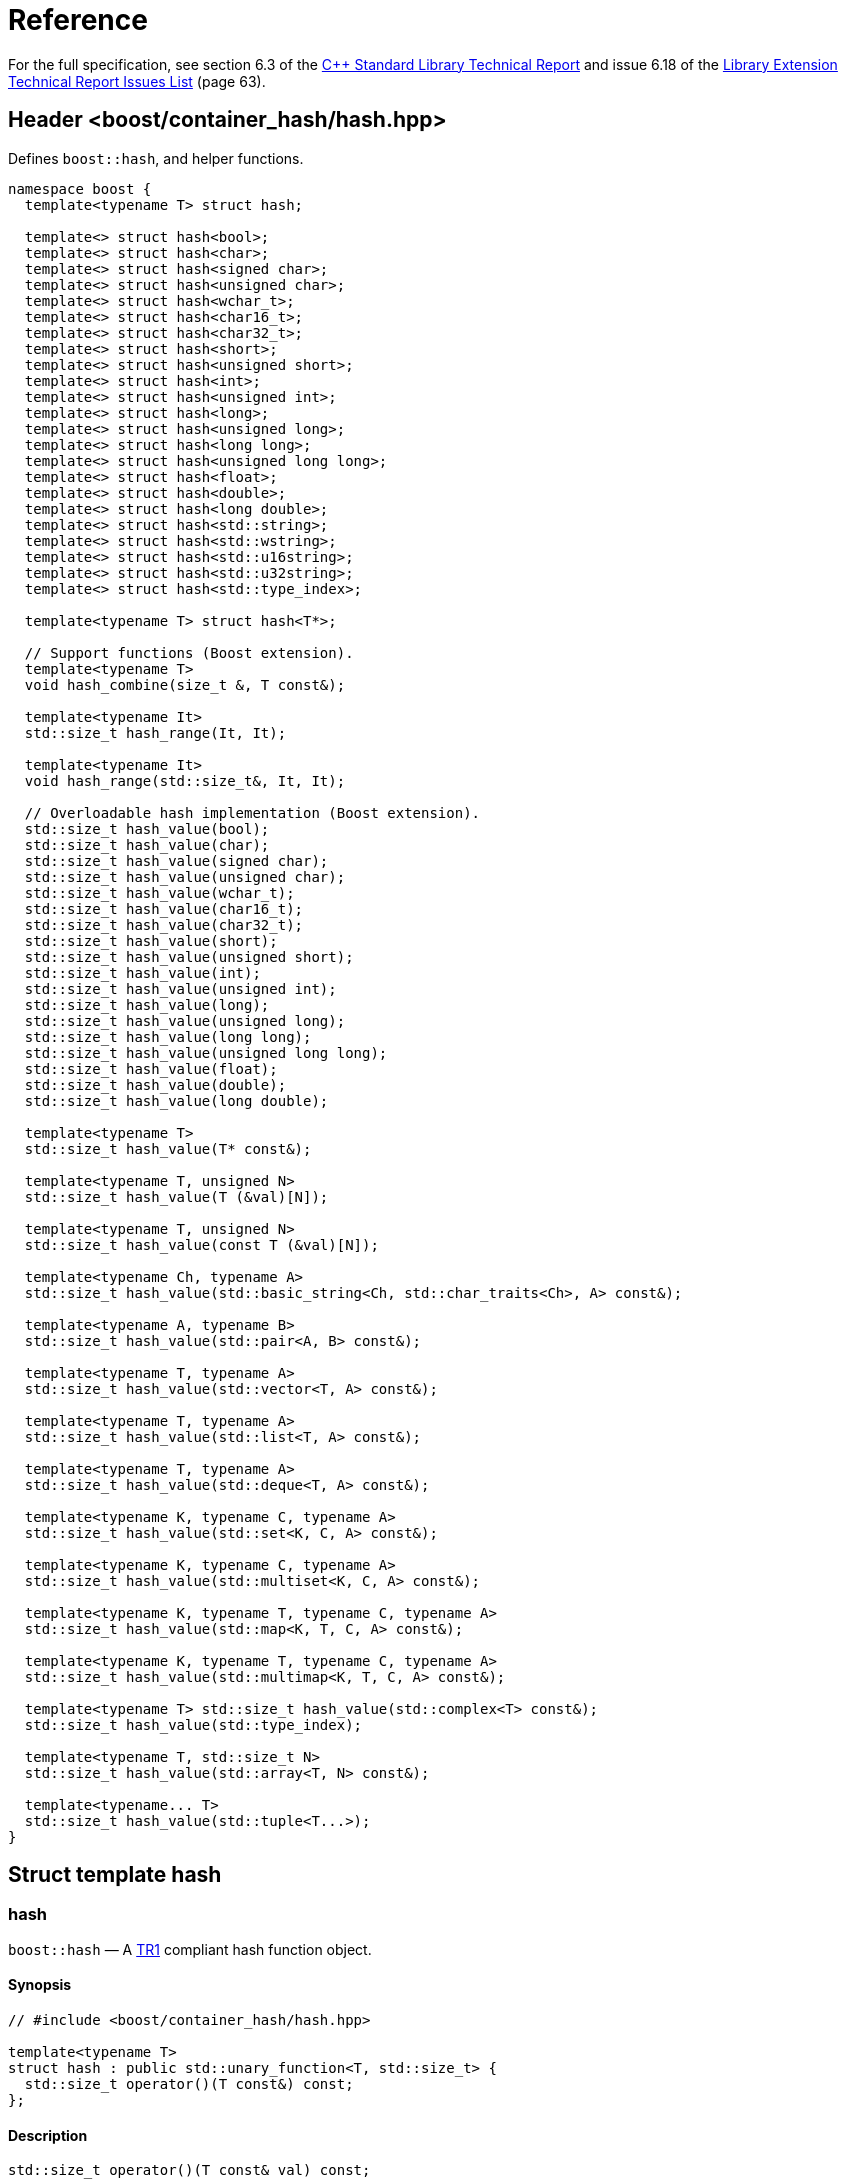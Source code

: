 [#ref]
= Reference

:idprefix: ref_

For the full specification, see section 6.3 of the http://www.open-std.org/jtc1/sc22/wg21/docs/papers/2005/n1836.pdf[C++ Standard Library Technical Report] and issue 6.18 of the http://www.open-std.org/jtc1/sc22/wg21/docs/papers/2005/n1837.pdf[Library Extension Technical Report Issues List] (page 63).

== Header <boost/container_hash/hash.hpp>

Defines `boost::hash`, and helper functions.

[source]
----
namespace boost {
  template<typename T> struct hash;

  template<> struct hash<bool>;
  template<> struct hash<char>;
  template<> struct hash<signed char>;
  template<> struct hash<unsigned char>;
  template<> struct hash<wchar_t>;
  template<> struct hash<char16_t>;
  template<> struct hash<char32_t>;
  template<> struct hash<short>;
  template<> struct hash<unsigned short>;
  template<> struct hash<int>;
  template<> struct hash<unsigned int>;
  template<> struct hash<long>;
  template<> struct hash<unsigned long>;
  template<> struct hash<long long>;
  template<> struct hash<unsigned long long>;
  template<> struct hash<float>;
  template<> struct hash<double>;
  template<> struct hash<long double>;
  template<> struct hash<std::string>;
  template<> struct hash<std::wstring>;
  template<> struct hash<std::u16string>;
  template<> struct hash<std::u32string>;
  template<> struct hash<std::type_index>;

  template<typename T> struct hash<T*>;

  // Support functions (Boost extension).
  template<typename T>
  void hash_combine(size_t &, T const&);

  template<typename It>
  std::size_t hash_range(It, It);

  template<typename It>
  void hash_range(std::size_t&, It, It);

  // Overloadable hash implementation (Boost extension).
  std::size_t hash_value(bool);
  std::size_t hash_value(char);
  std::size_t hash_value(signed char);
  std::size_t hash_value(unsigned char);
  std::size_t hash_value(wchar_t);
  std::size_t hash_value(char16_t);
  std::size_t hash_value(char32_t);
  std::size_t hash_value(short);
  std::size_t hash_value(unsigned short);
  std::size_t hash_value(int);
  std::size_t hash_value(unsigned int);
  std::size_t hash_value(long);
  std::size_t hash_value(unsigned long);
  std::size_t hash_value(long long);
  std::size_t hash_value(unsigned long long);
  std::size_t hash_value(float);
  std::size_t hash_value(double);
  std::size_t hash_value(long double);

  template<typename T>
  std::size_t hash_value(T* const&);

  template<typename T, unsigned N>
  std::size_t hash_value(T (&val)[N]);

  template<typename T, unsigned N>
  std::size_t hash_value(const T (&val)[N]);

  template<typename Ch, typename A>
  std::size_t hash_value(std::basic_string<Ch, std::char_traits<Ch>, A> const&);

  template<typename A, typename B>
  std::size_t hash_value(std::pair<A, B> const&);

  template<typename T, typename A>
  std::size_t hash_value(std::vector<T, A> const&);

  template<typename T, typename A>
  std::size_t hash_value(std::list<T, A> const&);

  template<typename T, typename A>
  std::size_t hash_value(std::deque<T, A> const&);

  template<typename K, typename C, typename A>
  std::size_t hash_value(std::set<K, C, A> const&);

  template<typename K, typename C, typename A>
  std::size_t hash_value(std::multiset<K, C, A> const&);

  template<typename K, typename T, typename C, typename A>
  std::size_t hash_value(std::map<K, T, C, A> const&);

  template<typename K, typename T, typename C, typename A>
  std::size_t hash_value(std::multimap<K, T, C, A> const&);

  template<typename T> std::size_t hash_value(std::complex<T> const&);
  std::size_t hash_value(std::type_index);

  template<typename T, std::size_t N>
  std::size_t hash_value(std::array<T, N> const&);

  template<typename... T>
  std::size_t hash_value(std::tuple<T...>);
}
----

== Struct template hash

=== hash

`boost::hash` — A http://www.open-std.org/jtc1/sc22/wg21/docs/papers/2005/n1836.pdf[TR1] compliant hash function object.

==== Synopsis

[source]
----
// #include <boost/container_hash/hash.hpp>

template<typename T> 
struct hash : public std::unary_function<T, std::size_t> {
  std::size_t operator()(T const&) const;
};
----

==== Description

[source]
----
std::size_t operator()(T const& val) const;
----

[horizontal]
Returns:: `hash_value(val)`

Notes:: The call to `hash_value` is unqualified, so that custom overloads can be found via argument dependent lookup.
+
This is not defined when the macro `BOOST_HASH_NO_EXTENSIONS` is defined. The specializations are still defined, so only the specializations required by TR1 are defined.
+
Forward declared in `<boost/container_hash/hash_fwd.hpp>`
+
This hash function is not intended for general use, and isn't guaranteed to be equal during separate runs of a program - so please don't use it for any persistent storage or communication.

Throws:: Only throws if `hash_value(T)` throws.

== Specializations

`boost::hash<T>`

=== Synopsis

[source]
----
// #include <boost/container_hash/hash.hpp>

struct hash<T> {
  std::size_t operator()(T const&) const;
};
----

=== Description

[source]
----
std::size_t operator()(T const val) const;
----

[horizontal]
Returns:: Unspecified in TR1, except that equal arguments yield the same result.
+
`hash_value(val)` in Boost.

[horizontal]
Throws:: Doesn't throw

== Support functions (Boost extension).

=== hash_combine

[source]
----
template<typename T>
void hash_combine(size_t &, T const&);
----

Called repeatedly to incrementally create a hash value from several variables.

[horizontal]
Effects:: Updates seed with a new hash value generated by combining it with the result of `hash_value(v)`. Will always produce the same result for the same combination of seed and `hash_value(v)` during the single run of a program.

[horizontal]
Notes:: `hash_value` is called without qualification, so that overloads can be found via ADL. +
+
This is an extension to TR1 +
+
Forward declared in `<boost/container_hash/hash_fwd.hpp>` +
+
This hash function is not intended for general use, and isn't guaranteed to be equal during separate runs of a program - so please don't use it for any persistent storage or communication.

[horizontal]
Throws:: Only throws if `hash_value(T)` throws. Strong exception safety, as long as `hash_value(T)` also has strong exception safety.

=== hash_range

[source]
----
template<typename It>
std::size_t hash_range(It, It);

template<typename It>
void hash_range(std::size_t&, It, It);
----

Calculate the combined hash value of the elements of an iterator range.

[horizontal]
Effects:: For the two argument overload:
+
[source]
----
size_t seed = 0;

for(; first != last; ++first)
{
    hash_combine(seed, *first);
}
return seed;
----
+
For the three arguments overload:
+
[source]
----
for(; first != last; ++first)
{
    hash_combine(seed, *first);
}
----

[horizontal]
Notes:: `hash_range` is sensitive to the order of the elements so it wouldn't be appropriate to use this with an unordered container.
+
This is an extension to TR1
+
Forward declared in `<boost/container_hash/hash_fwd.hpp>`
+
This hash function is not intended for general use, and isn't guaranteed to be equal during separate runs of a program - so please don't use it for any persistent storage or communication.

[horizontal]
Throws:: Only throws if `hash_value(std::iterator_traits<It>::value_type)` throws. `hash_range(std::size_t&, It, It)` has basic exception safety as long as `hash_value(std::iterator_traits<It>::value_type)` has basic exception safety.

== Overloadable hash implementation (Boost extension).

=== hash_value

[source]
----
std::size_t hash_value(bool val);
std::size_t hash_value(char val);
std::size_t hash_value(signed char val);
std::size_t hash_value(unsigned char val);
std::size_t hash_value(wchar_t val);
std::size_t hash_value(char16_t val);
std::size_t hash_value(char32_t val);
std::size_t hash_value(short val);
std::size_t hash_value(unsigned short val);
std::size_t hash_value(int val);
std::size_t hash_value(unsigned int val);
std::size_t hash_value(long val);
std::size_t hash_value(unsigned long val);
std::size_t hash_value(long long val);
std::size_t hash_value(unsigned long long val);
std::size_t hash_value(float val);
std::size_t hash_value(double val);
std::size_t hash_value(long double val);

template<typename T> std::size_t hash_value(T* const& val);

template<typename T, unsigned N> std::size_t hash_value(T (&val)[N]);
template<typename T, unsigned N> std::size_t hash_value(const T (&val)[N]);

template<typename Ch, typename A> 
  std::size_t hash_value(std::basic_string<Ch, std::char_traits<Ch>, A> const& val);
template<typename A, typename B> 
  std::size_t hash_value(std::pair<A, B> const& val);
template<typename T, typename A> 
  std::size_t hash_value(std::vector<T, A> const& val);
template<typename T, typename A> 
  std::size_t hash_value(std::list<T, A> const& val);
template<typename T, typename A> 
  std::size_t hash_value(std::deque<T, A> const& val);
template<typename K, typename C, typename A> 
  std::size_t hash_value(std::set<K, C, A> const& val);
template<typename K, typename C, typename A> 
  std::size_t hash_value(std::multiset<K, C, A> const& val);
template<typename K, typename T, typename C, typename A> 
  std::size_t hash_value(std::map<K, T, C, A> const& val);
template<typename K, typename T, typename C, typename A> 
  std::size_t hash_value(std::multimap<K, T, C, A> const& val);
template<typename T> std::size_t hash_value(std::complex<T> const& val);
std::size_t hash_value(std::type_index val);
template<typename T, std::size_t N> 
  std::size_t hash_value(std::array<T, N> const& val);
template<typename... T> 
  std::size_t hash_value(std::tuple<T...> val);
----

Implementation of the hash function.

Generally shouldn't be called directly by users, instead they should use `boost::hash`, `boost::hash_range` or `boost::hash_combine` which call `hash_value` without namespace qualification so that overloads for custom types are found via ADL.

[horizontal]
Notes:: This is an extension to TR1
+
This hash function is not intended for general use, and isn't guaranteed to be equal during separate runs of a program - so please don't use it for any persistent storage or communication.

[horizontal]
Throws:: Only throws if a user supplied version of `hash_value` throws for an element of a container, or one of the types stored in a pair.

[vertical]
Returns::
+
[cols="1,1", frame=all, grid=rows]
|===
|Types |Returns

|`bool`, `char`, `signed char`, `unsigned char`, `wchar_t`, `char16_t`, `char32_t`, `short`, `unsigned short`, `int`, `unsigned int`, `long`, `unsigned long`
|val

|`long long`, `unsigned long long`
|val when `abs(val) \<= std::numeric_limits<std::size_t>::max()`.

|`float`, `double`, `long double`
|An unspecified value, except that equal arguments shall yield the same result.

|`T*`
|An unspecified value, except that equal arguments shall yield the same result.

|`T val[N]`, `const T val[N]`
|`hash_range(val, val+N)`

|`std:basic_string<Ch, std::char_traits<Ch>, A>`, `std::vector<T, A>`, `std::list<T, A>`, `std::deque<T, A>`, `std::set<K, C, A>`, `std::multiset<K, C, A>`, `std::map<K, T, C, A>`, `std::multimap<K, T, C, A>`, `std::array<T, N>`
|`hash_range(val.begin(), val.end())`

|`std::pair<A, B>`
a|

[source]
----
size_t seed = 0; 
hash_combine(seed, val.first);
hash_combine(seed, val.second);
return seed;
----

|`std::tuple<T...>`
a|

[source]
----
size_t seed = 0;
hash_combine(seed, get<0>(val));
hash_combine(seed, get<1>(val));
// ....
return seed;
----

|`std::complex<T>`
|When T is a built in type and `val.imag() == 0`, the result is equal to `hash_value(val.real())`. Otherwise an unspecified value, except that equal arguments shall yield the same result.

|`std::type_index`
|`val.hash_code()`

|===

